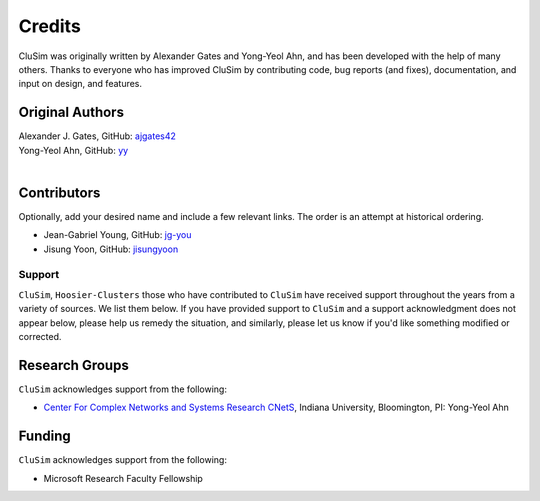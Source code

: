 Credits
=======

CluSim was originally written by Alexander Gates and Yong-Yeol Ahn,
and has been developed with the help of many others. Thanks to everyone who has
improved CluSim by contributing code, bug reports (and fixes), documentation,
and input on design, and features.


Original Authors
^^^^^^^^^^^^^^^^

| Alexander J. Gates, GitHub: `ajgates42 <https://github.com/ajgates42>`_
| Yong-Yeol Ahn, GitHub: `yy <https://github.com/yy>`_
|


Contributors
^^^^^^^^^^^^

Optionally, add your desired name and include a few relevant links. The order
is an attempt at historical ordering.

- Jean-Gabriel Young, GitHub: `jg-you <https://github.com/jg-you>`_
- Jisung Yoon, GitHub: `jisungyoon <https://github.com/jisungyoon>`_

Support
-------

``CluSim``, ``Hoosier-Clusters`` those who have contributed to ``CluSim`` have received
support throughout the years from a variety of sources.  We list them below.
If you have provided support to ``CluSim`` and a support acknowledgment does
not appear below, please help us remedy the situation, and similarly, please
let us know if you'd like something modified or corrected.

Research Groups
^^^^^^^^^^^^^^^

``CluSim`` acknowledges support from the following:

- `Center For Complex Networks and Systems Research CNetS <https://cnets.indiana.edu>`_, Indiana University, Bloomington, PI: Yong-Yeol Ahn

Funding
^^^^^^^

``CluSim`` acknowledges support from the following:

- Microsoft Research Faculty Fellowship

